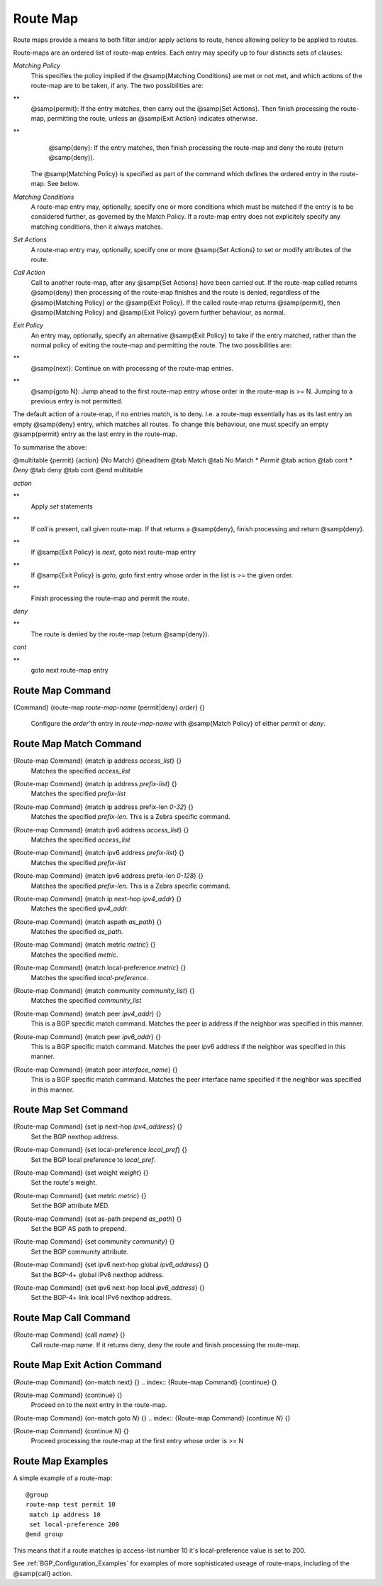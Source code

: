 .. _Route_Map:

*********
Route Map
*********

Route maps provide a means to both filter and/or apply actions to
route, hence allowing policy to be applied to routes.

Route-maps are an ordered list of route-map entries. Each entry may
specify up to four distincts sets of clauses:



*Matching Policy*
  This specifies the policy implied if the @samp{Matching Conditions} are
  met or not met, and which actions of the route-map are to be taken, if
  any. The two possibilities are:


**
    @samp{permit}: If the entry matches, then carry out the @samp{Set
    Actions}. Then finish processing the route-map, permitting the route,
    unless an @samp{Exit Action} indicates otherwise.


**
    @samp{deny}: If the entry matches, then finish processing the route-map and
    deny the route (return @samp{deny}).

  The @samp{Matching Policy} is specified as part of the command which
  defines the ordered entry in the route-map. See below.


*Matching Conditions*
  A route-map entry may, optionally, specify one or more conditions which
  must be matched if the entry is to be considered further, as governed
  by the Match Policy. If a route-map entry does not explicitely specify
  any matching conditions, then it always matches.


*Set Actions*
  A route-map entry may, optionally, specify one or more @samp{Set
  Actions} to set or modify attributes of the route.


*Call Action*
  Call to another route-map, after any @samp{Set Actions} have been
  carried out. If the route-map called returns @samp{deny} then
  processing of the route-map finishes and the route is denied,
  regardless of the @samp{Matching Policy} or the @samp{Exit Policy}. If
  the called route-map returns @samp{permit}, then @samp{Matching Policy}
  and @samp{Exit Policy} govern further behaviour, as normal.


*Exit Policy*
  An entry may, optionally, specify an alternative @samp{Exit Policy} to
  take if the entry matched, rather than the normal policy of exiting the
  route-map and permitting the route. The two possibilities are:


**
    @samp{next}: Continue on with processing of the route-map entries.


**
    @samp{goto N}: Jump ahead to the first route-map entry whose order in
    the route-map is >= N. Jumping to a previous entry is not permitted.

The default action of a route-map, if no entries match, is to deny.
I.e. a route-map essentially has as its last entry an empty @samp{deny}
entry, which matches all routes. To change this behaviour, one must
specify an empty @samp{permit} entry as the last entry in the route-map.

To summarise the above:

@multitable {permit} {action} {No Match}
@headitem           @tab Match  @tab No Match
* *Permit* @tab action @tab cont
* *Deny*   @tab deny   @tab cont
@end multitable



*action*

**
    Apply *set* statements


**
    If *call* is present, call given route-map. If that returns a @samp{deny}, finish
    processing and return @samp{deny}.


**
    If @samp{Exit Policy} is *next*, goto next route-map entry


**
    If @samp{Exit Policy} is *goto*, goto first entry whose order in the list
    is >= the given order.


**
    Finish processing the route-map and permit the route.


*deny*

**
    The route is denied by the route-map (return @samp{deny}).


*cont*

**
    goto next route-map entry

.. _Route_Map_Command:

Route Map Command
=================

.. index:: {Command} {route-map `route-map-name` (permit|deny) `order`} {}

{Command} {route-map `route-map-name` (permit|deny) `order`} {}

  Configure the `order`'th entry in `route-map-name` with
  @samp{Match Policy} of either *permit* or *deny*.


.. _Route_Map_Match_Command:

Route Map Match Command
=======================

.. index:: {Route-map Command} {match ip address `access_list`} {}

{Route-map Command} {match ip address `access_list`} {}
  Matches the specified `access_list`

.. index:: {Route-map Command} {match ip address `prefix-list`} {}

{Route-map Command} {match ip address `prefix-list`} {}
  Matches the specified `prefix-list`

.. index:: {Route-map Command} {match ip address prefix-len `0-32`} {}

{Route-map Command} {match ip address prefix-len `0-32`} {}
  Matches the specified `prefix-len`.  This is a Zebra specific command.

.. index:: {Route-map Command} {match ipv6 address `access_list`} {}

{Route-map Command} {match ipv6 address `access_list`} {}
  Matches the specified `access_list`

.. index:: {Route-map Command} {match ipv6 address `prefix-list`} {}

{Route-map Command} {match ipv6 address `prefix-list`} {}
  Matches the specified `prefix-list`

.. index:: {Route-map Command} {match ipv6 address prefix-len `0-128`} {}

{Route-map Command} {match ipv6 address prefix-len `0-128`} {}
  Matches the specified `prefix-len`.  This is a Zebra specific command.

.. index:: {Route-map Command} {match ip next-hop `ipv4_addr`} {}

{Route-map Command} {match ip next-hop `ipv4_addr`} {}
  Matches the specified `ipv4_addr`.

.. index:: {Route-map Command} {match aspath `as_path`} {}

{Route-map Command} {match aspath `as_path`} {}
  Matches the specified `as_path`.

.. index:: {Route-map Command} {match metric `metric`} {}

{Route-map Command} {match metric `metric`} {}
  Matches the specified `metric`.

.. index:: {Route-map Command} {match local-preference `metric`} {}

{Route-map Command} {match local-preference `metric`} {}
  Matches the specified `local-preference`.

.. index:: {Route-map Command} {match community `community_list`} {}

{Route-map Command} {match community `community_list`} {}
  Matches the specified  `community_list`

.. index:: {Route-map Command} {match peer `ipv4_addr`} {}

{Route-map Command} {match peer `ipv4_addr`} {}
  This is a BGP specific match command.  Matches the peer ip address
  if the neighbor was specified in this manner.

.. index:: {Route-map Command} {match peer `ipv6_addr`} {}

{Route-map Command} {match peer `ipv6_addr`} {}
  This is a BGP specific match command.  Matches the peer ipv6
  address if the neighbor was specified in this manner.

.. index:: {Route-map Command} {match peer `interface_name`} {}

{Route-map Command} {match peer `interface_name`} {}
  This is a BGP specific match command.  Matches the peer
  interface name specified if the neighbor was specified
  in this manner.

.. _Route_Map_Set_Command:

Route Map Set Command
=====================

.. index:: {Route-map Command} {set ip next-hop `ipv4_address`} {}

{Route-map Command} {set ip next-hop `ipv4_address`} {}
  Set the BGP nexthop address.

.. index:: {Route-map Command} {set local-preference `local_pref`} {}

{Route-map Command} {set local-preference `local_pref`} {}
  Set the BGP local preference to `local_pref`. 

.. index:: {Route-map Command} {set weight `weight`} {}

{Route-map Command} {set weight `weight`} {}
  Set the route's weight.

.. index:: {Route-map Command} {set metric `metric`} {}

{Route-map Command} {set metric `metric`} {}
  .. _routemap_set_metric:

  Set the BGP attribute MED.

.. index:: {Route-map Command} {set as-path prepend `as_path`} {}

{Route-map Command} {set as-path prepend `as_path`} {}
  Set the BGP AS path to prepend.

.. index:: {Route-map Command} {set community `community`} {}

{Route-map Command} {set community `community`} {}
  Set the BGP community attribute.

.. index:: {Route-map Command} {set ipv6 next-hop global `ipv6_address`} {}

{Route-map Command} {set ipv6 next-hop global `ipv6_address`} {}
  Set the BGP-4+ global IPv6 nexthop address.

.. index:: {Route-map Command} {set ipv6 next-hop local `ipv6_address`} {}

{Route-map Command} {set ipv6 next-hop local `ipv6_address`} {}
  Set the BGP-4+ link local IPv6 nexthop address.

.. _Route_Map_Call_Command:

Route Map Call Command
======================

.. index:: {Route-map Command} {call `name`} {}

{Route-map Command} {call `name`} {}
  Call route-map `name`. If it returns deny, deny the route and
  finish processing the route-map.

.. _Route_Map_Exit_Action_Command:

Route Map Exit Action Command
=============================

.. index:: {Route-map Command} {on-match next} {}

{Route-map Command} {on-match next} {}
.. index:: {Route-map Command} {continue} {}

{Route-map Command} {continue} {}
    Proceed on to the next entry in the route-map.

.. index:: {Route-map Command} {on-match goto `N`} {}

{Route-map Command} {on-match goto `N`} {}
.. index:: {Route-map Command} {continue `N`} {}

{Route-map Command} {continue `N`} {}
      Proceed processing the route-map at the first entry whose order is >= N

Route Map Examples
==================

A simple example of a route-map:

::

  @group
  route-map test permit 10
   match ip address 10
   set local-preference 200
  @end group
  

This means that if a route matches ip access-list number 10 it's
local-preference value is set to 200.

See :ref:`BGP_Configuration_Examples` for examples of more sophisticated
useage of route-maps, including of the @samp{call} action.

